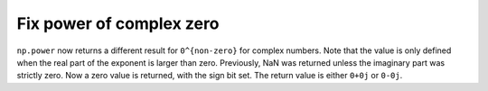 Fix power of complex zero
-------------------------
``np.power`` now returns a different result for ``0^{non-zero}``
for complex numbers.  Note that the value is only defined when
the real part of the exponent is larger than zero.
Previously, NaN was returned unless the imaginary part was strictly
zero.  Now a zero value is returned, with the sign bit
set.  The return value is either ``0+0j`` or ``0-0j``.
